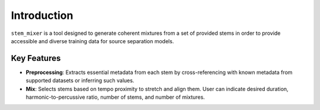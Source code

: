 Introduction
============

``stem_mixer`` is a tool designed to generate coherent mixtures from a set of provided stems in order to provide accessible and diverse training data 
for source separation models.

Key Features
------------

- **Preprocessing**: Extracts essential metadata from each stem by cross-referencing with known metadata from supported datasets or inferring such values.
- **Mix**: Selects stems based on tempo proximity to stretch and align them. User can indicate desired duration, harmonic-to-percussive ratio, number of stems, and number of mixtures.
